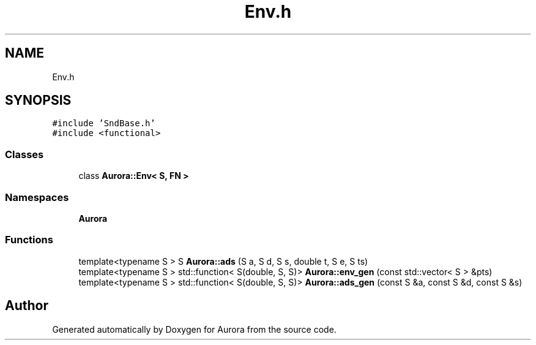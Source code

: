 .TH "Env.h" 3 "Thu Dec 30 2021" "Version 0.1" "Aurora" \" -*- nroff -*-
.ad l
.nh
.SH NAME
Env.h
.SH SYNOPSIS
.br
.PP
\fC#include 'SndBase\&.h'\fP
.br
\fC#include <functional>\fP
.br

.SS "Classes"

.in +1c
.ti -1c
.RI "class \fBAurora::Env< S, FN >\fP"
.br
.in -1c
.SS "Namespaces"

.in +1c
.ti -1c
.RI " \fBAurora\fP"
.br
.in -1c
.SS "Functions"

.in +1c
.ti -1c
.RI "template<typename S > S \fBAurora::ads\fP (S a, S d, S s, double t, S e, S ts)"
.br
.ti -1c
.RI "template<typename S > std::function< S(double, S, S)> \fBAurora::env_gen\fP (const std::vector< S > &pts)"
.br
.ti -1c
.RI "template<typename S > std::function< S(double, S, S)> \fBAurora::ads_gen\fP (const S &a, const S &d, const S &s)"
.br
.in -1c
.SH "Author"
.PP 
Generated automatically by Doxygen for Aurora from the source code\&.
